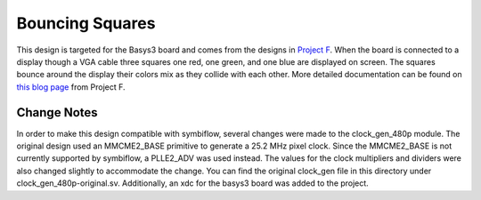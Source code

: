 Bouncing Squares
================

This design is targeted for the Basys3 board and comes from the designs in 
`Project F <https://projectf.io/about/>`_. When the board is connected to a display though a VGA cable 
three squares one red, one green, and one blue are displayed on screen. The squares bounce around 
the display their colors mix as they collide with each other. More detailed documentation can be 
found on `this blog page <https://projectf.io/posts/fpga-graphics/>`_ from Project F.

Change Notes
------------

In order to make this design compatible with symbiflow, several changes were made to the clock_gen_480p
module. The original design used an MMCME2_BASE primitive to generate a 25.2 MHz pixel clock. Since 
the MMCME2_BASE is not currently supported by symbiflow, a PLLE2_ADV was used instead. The values for 
the clock multipliers and dividers were also changed slightly to accommodate the change. You can find 
the original clock_gen file in this directory under clock_gen_480p-original.sv. Additionally, an 
xdc for the basys3 board was added to the project. 
